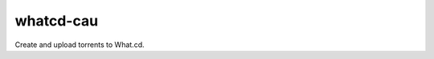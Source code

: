 whatcd-cau
==========

|PyPI license|

Create and upload torrents to What.cd.

.. |PyPI license| image:: https://img.shields.io/pypi/l/whatcd-cau.svg
   :target: https://img.shields.io/pypi/l/whatcd-cau.svg
